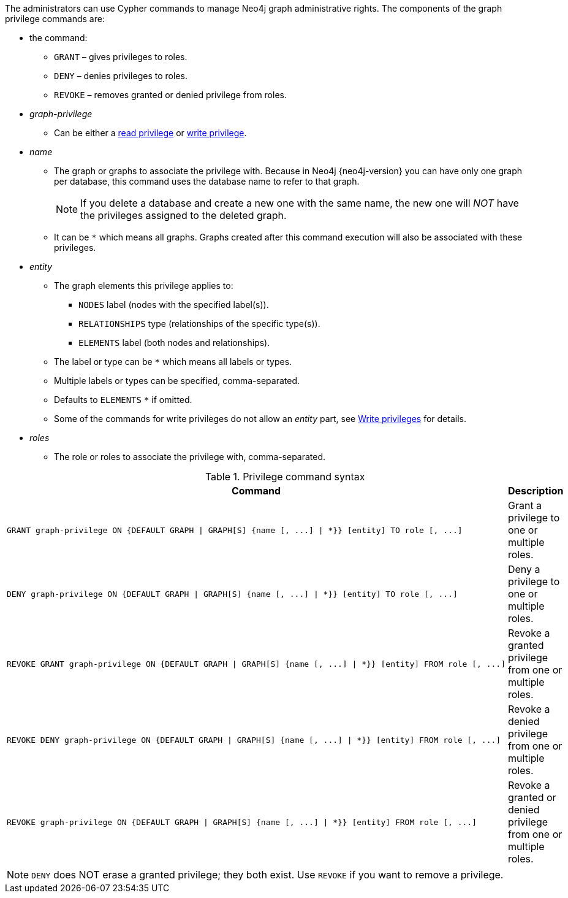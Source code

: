 The administrators can use Cypher commands to manage Neo4j graph administrative rights.
The components of the graph privilege commands are:

* the command:
** `GRANT` – gives privileges to roles.
** `DENY` – denies privileges to roles.
** `REVOKE` – removes granted or denied privilege from roles.

* _graph-privilege_
** Can be either a <<administration-security-reads, read privilege>> or <<administration-security-writes, write privilege>>.

* _name_
** The graph or graphs to associate the privilege with.
Because in Neo4j {neo4j-version} you can have only one graph per database, this command uses the database name to refer to that graph.
+
[NOTE]
====
If you delete a database and create a new one with the same name, the new one will _NOT_ have the privileges assigned to the deleted graph.
====
** It can be `+*+` which means all graphs.
Graphs created after this command execution will also be associated with these privileges.

* _entity_
** The graph elements this privilege applies to:
*** `NODES` label (nodes with the specified label(s)).
*** `RELATIONSHIPS` type (relationships of the specific type(s)).
*** `ELEMENTS` label (both nodes and relationships).
** The label or type can be `+*+` which means all labels or types.
** Multiple labels or types can be specified, comma-separated.
** Defaults to `ELEMENTS` `+*+` if omitted.
** Some of the commands for write privileges do not allow an _entity_ part, see  <<administration-security-writes, Write privileges>> for details.

* _roles_
** The role or roles to associate the privilege with, comma-separated.

.Privilege command syntax
[options="header", width="100%", cols="3a,2"]
|===
| Command | Description

| [source, cypher]
GRANT graph-privilege ON {DEFAULT GRAPH \| GRAPH[S] {name [, ...] \| *}} [entity] TO role [, ...]
| Grant a privilege to one or multiple roles.

| [source, cypher]
DENY graph-privilege ON {DEFAULT GRAPH \| GRAPH[S] {name [, ...] \| *}} [entity] TO role [, ...]
| Deny a privilege to one or multiple roles.

| [source, cypher]
REVOKE GRANT graph-privilege ON {DEFAULT GRAPH \| GRAPH[S] {name [, ...] \| *}} [entity] FROM role [, ...]
| Revoke a granted privilege from one or multiple roles.

| [source, cypher]
REVOKE DENY graph-privilege ON {DEFAULT GRAPH \| GRAPH[S] {name [, ...] \| *}} [entity] FROM role [, ...]
| Revoke a denied privilege from one or multiple roles.

| [source, cypher]
REVOKE graph-privilege ON {DEFAULT GRAPH \| GRAPH[S] {name [, ...] \| *}} [entity] FROM role [, ...]
| Revoke a granted or denied privilege from one or multiple roles.
|===


[NOTE]
====
`DENY` does NOT erase a granted privilege; they both exist.
Use `REVOKE` if you want to remove a privilege.
====
